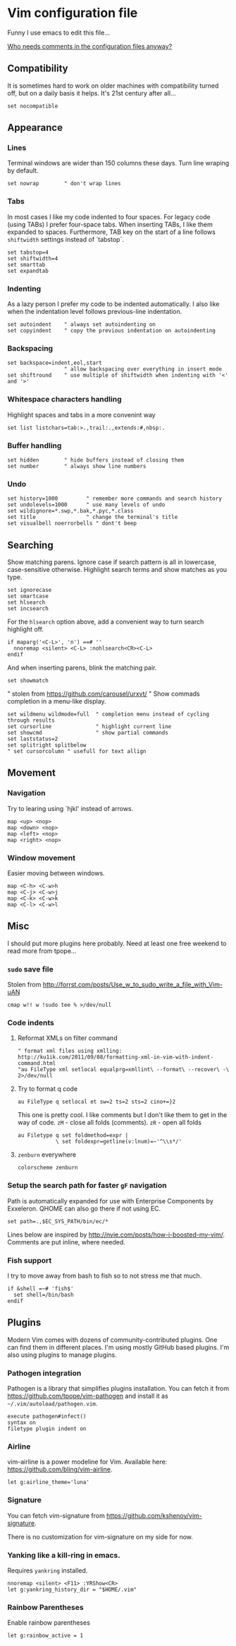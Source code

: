 #+ATTR_HTML: :title My Vim configuration file :stype color:red
#+AUTHOR: Bartosz Kaliszuk
#+EMAIL: bartosz(dot)kaliszuk(at)gmail(dot)com

* Vim configuration file
Funny I use emacs to edit this file...

_Who needs comments in the configuration files anyway?_


** Compatibility
It is sometimes hard to work on older machines with compatibility
turned off, but on a daily basis it helps. It's 21st century after
all...
#+BEGIN_SRC vimrc-mode :tangle ~/.vimrc
set nocompatible
#+END_SRC

** Appearance

*** Lines
Terminal windows are wider than 150 columns these days. Turn line
wraping by default.
#+BEGIN_SRC vimrc-mode :tangle ~/.vimrc
set nowrap        " don't wrap lines
#+END_SRC

*** Tabs
In most cases I like my code indented to four spaces. For legacy code
(using TABs) I prefer four-space tabs. When inserting TABs, I like
them expanded to spaces. Furthermore, TAB key on the start of a line
follows =shiftwidth= settings instead of `tabstop`.

#+BEGIN_SRC vimrc-mode :tangle ~/.vimrc
set tabstop=4
set shiftwidth=4
set smarttab
set expandtab
#+END_SRC

*** Indenting
As a lazy person I prefer my code to be indented automatically. I also
like when the indentation level follows previous-line indentation.

#+BEGIN_SRC vimrc-mode :tangle ~/.vimrc
set autoindent    " always set autoindenting on
set copyindent    " copy the previous indentation on autoindenting
#+END_SRC

*** Backspacing
#+BEGIN_SRC vimrc-mode :tangle ~/.vimrc
set backspace=indent,eol,start
                  " allow backspacing over everything in insert mode
set shiftround    " use multiple of shiftwidth when indenting with '<' and '>'
#+END_SRC

*** Whitespace characters handling
Highlight spaces and tabs in a more convenint way
#+BEGIN_SRC vimrc-mode :tangle ~/.vimrc
set list listchars=tab:>.,trail:.,extends:#,nbsp:.
#+END_SRC

*** Buffer handling
#+BEGIN_SRC vimrc-mode :tangle ~/.vimrc
set hidden        " hide buffers instead of closing them
set number        " always show line numbers
#+END_SRC

*** Undo
#+BEGIN_SRC vimrc-mode :tangle ~/.vimrc
set history=1000         " remember more commands and search history
set undolevels=1000      " use many levels of undo
set wildignore=*.swp,*.bak,*.pyc,*.class
set title                " change the terminal's title
set visualbell noerrorbells " dont't beep
#+END_SRC

** Searching
Show matching parens. Ignore case if search pattern is all in
lowercase, case-sensitive otherwise. Highlight search terms and show
matches as you type.

#+BEGIN_SRC vimrc-mode :tangle ~/.vimrc
set ignorecase
set smartcase
set hlsearch
set incsearch 
#+END_SRC

For the =hlsearch= option above, add a convenient way to turn search
highlight off.
#+BEGIN_SRC vimrc-mode :tangle ~/.vimrc
if maparg('<C-L>', 'n') ==# ''
  nnoremap <silent> <C-L> :nohlsearch<CR><C-L>
endif
#+END_SRC

And when inserting parens, blink the matching pair.
#+BEGIN_SRC vimrc-mode :tangle ~/.vimrc
set showmatch
#+END_SRC


" stolen from https://github.com/carousel/urxvt/
" Show commads completion in a menu-like display.
#+BEGIN_SRC vimrc-mode :tangle ~/.vimrc
set wildmenu wildmode=full  " completion menu instead of cycling through results
set cursorline              " highlight current line
set showcmd                 " show partial commands
set laststatus=2
set splitright splitbelow
" set cursorcolumn " usefull for text allign
#+END_SRC

** Movement
*** Navigation
Try to learing using `hjkl' instead of arrows. 
#+BEGIN_SRC vimrc-mode :tangle ~/.vimrc
map <up> <nop>
map <down> <nop>
map <left> <nop>
map <right> <nop>
#+END_SRC

*** Window movement
Easier moving between windows.
#+BEGIN_SRC vimrc-mode :tangle ~/.vimrc
map <C-h> <C-w>h
map <C-j> <C-w>j
map <C-k> <C-w>k
map <C-l> <C-w>l
#+END_SRC


** Misc
I should put more plugins here probably. Need at least one free
weekend to read more from tpope...
*** =sudo= save file
Stolen from http://forrst.com/posts/Use_w_to_sudo_write_a_file_with_Vim-uAN
#+BEGIN_SRC vimrc-mode :tangle ~/.vimrc
cmap w!! w !sudo tee % >/dev/null
#+END_SRC

*** Code indents
**** Reformat XMLs on filter command
#+BEGIN_SRC vimrc-mode :tangle ~/.vimrc
" format xml files using xmlling: http://ku1ik.com/2011/09/08/formatting-xml-in-vim-with-indent-command.html
"au FileType xml setlocal equalprg=xmllint\ --format\ --recover\ -\ 2>/dev/null
#+END_SRC

**** Try to format q code
#+BEGIN_SRC vimrc-mode :tangle ~/.vimrc
au FileType q setlocal et sw=2 ts=2 sts=2 cino+=}2
#+END_SRC


This one is pretty cool. I like comments but I don't like them to get
in the way of code. =zM= - close all folds (comments). =zR= - open all
folds
#+BEGIN_SRC vimrc-mode :tangle ~/.vimrc
au Filetype q set foldmethod=expr |
            \ set foldexpr=getline(v:lnum)=~'^\\s*/'
#+END_SRC

**** =zenburn= everywhere
#+BEGIN_SRC vimrc-mode :tangle ~/.vimrc
colorscheme zenburn
#+END_SRC
*** Setup the search path for faster =gF= navigation
   
Path is automatically expanded for use with Enterprise Components by
Exxeleron. QHOME can also go there if not using EC.

#+BEGIN_SRC vimrc-mode :tangle ~/.vimrc
set path=.,$EC_SYS_PATH/bin/ec/*
#+END_SRC

Lines below are inspired by
http://nvie.com/posts/how-i-boosted-my-vim/. Comments are put inline,
where needed.
*** Fish support
I try to move away from bash to fish so to not stress me that much. 
#+BEGIN_SRC vimrc-mode :tangle ~/.vimrc
if &shell =~# 'fish$'
  set shell=/bin/bash
endif
#+END_SRC
** Plugins
Modern Vim comes with dozens of community-contributed plugins. One can
find them in different places. I'm using mostly GitHub based plugins.
I'm also using plugins to manage plugins.

*** Pathogen integration
Pathogen is a library that simplifies plugins installation. You can
fetch it from https://github.com/tpope/vim-pathogen and install it as
=~/.vim/autoload/pathogen.vim=.

#+BEGIN_SRC vimrc-mode :tangle ~/.vimrc
execute pathogen#infect()
syntax on
filetype plugin indent on
#+END_SRC

*** Airline
vim-airline is a power modeline for Vim. Available here:
https://github.com/bling/vim-airline.


#+BEGIN_SRC vimrc-mode :tangle ~/.vimrc
let g:airline_theme='luna'
#+END_SRC

*** Signature
You can fetch vim-signature from
https://github.com/kshenoy/vim-signature.

There is no customization for vim-signature on my side for now.

*** Yanking like a kill-ring in emacs.
Requires =yankring= installed. 
#+BEGIN_SRC vimrc-mode :tangle ~/.vimrc
nnoremap <silent> <F11> :YRShow<CR>
let g:yankring_history_dir = "$HOME/.vim"
#+END_SRC



*** Rainbow Parentheses
Enable rainbow parentheses

#+BEGIN_SRC vimrc-mode :tangle ~/.vimrc
let g:rainbow_active = 1
#+END_SRC


